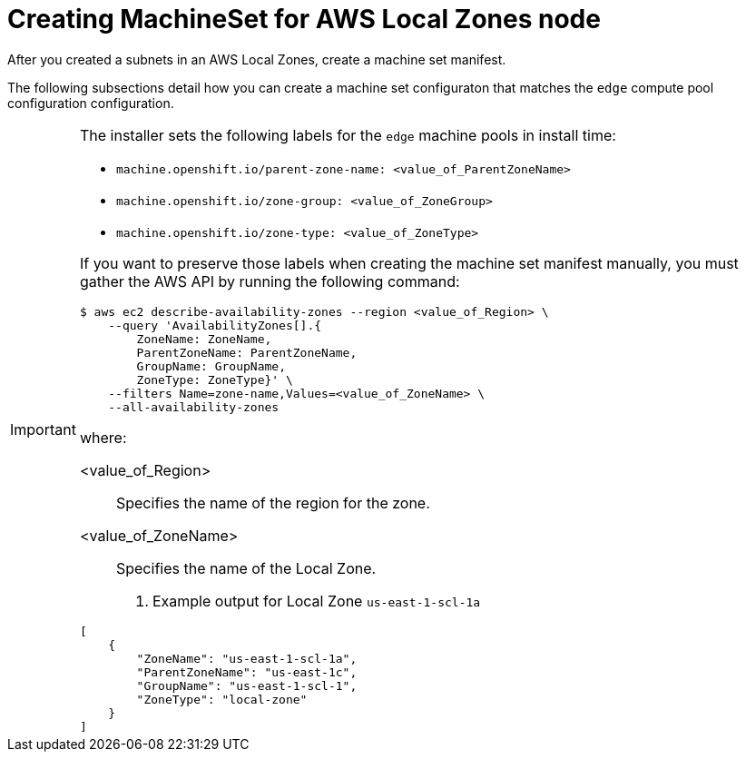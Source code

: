 :_content-type: PROCEDURE
[id="extend_existing_to_local_zones_day2_machineset"]
= Creating MachineSet for AWS Local Zones node

After you created a subnets in an AWS Local Zones, create a machine set manifest.

The following subsections detail how you can create a machine set configuraton
that matches the `edge` compute pool configuration configuration.

[IMPORTANT]
====
The installer sets the following labels for the `edge` machine pools in install time:

- `machine.openshift.io/parent-zone-name: <value_of_ParentZoneName>`
- `machine.openshift.io/zone-group: <value_of_ZoneGroup>`
- `machine.openshift.io/zone-type: <value_of_ZoneType>`

If you want to preserve those labels when creating the machine set manifest manually,
you must gather the AWS API by running the following command:
[source,terminal]
----
$ aws ec2 describe-availability-zones --region <value_of_Region> \
    --query 'AvailabilityZones[].{
	ZoneName: ZoneName,
	ParentZoneName: ParentZoneName,
	GroupName: GroupName,
	ZoneType: ZoneType}' \
    --filters Name=zone-name,Values=<value_of_ZoneName> \
    --all-availability-zones
----

where:

<value_of_Region>:: Specifies the name of the region for the zone.
<value_of_ZoneName>:: Specifies the name of the Local Zone.

. Example output for Local Zone `us-east-1-scl-1a`
[source,terminal]
----
[
    {
        "ZoneName": "us-east-1-scl-1a",
        "ParentZoneName": "us-east-1c",
        "GroupName": "us-east-1-scl-1",
        "ZoneType": "local-zone"
    }
]
----
====
